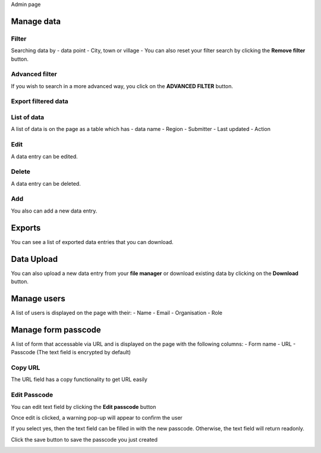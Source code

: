 Admin page

Manage data
------------

Filter
~~~~~~

Searching data by
- data point
- City, town or village
- You can also reset your filter search by clicking the **Remove filter** button.

.. image:: ../../assets/uganda/admin-data-selecting.png
    :alt: Filtering

Advanced filter
~~~~~~~~~~~~~~~

If you wish to search in a more advanced way, you click on the **ADVANCED FILTER** button.

.. image:: ../../assets/uganda/adavanced-filter-data-entry.png
    :alt: Advanced filter


Export filtered data
~~~~~~~~~~~~~~~~~~~~

.. image:: ../../assets/uganda/export-filter.png
    :alt: Export filtered data

List of data
~~~~~~~~~~~~

A list of data is on the page as a table which has
- data name
- Region
- Submitter
- Last updated
-  Action

.. image:: ../../assets/uganda/list-data-entry.png
    :alt: List of data

Edit
~~~~

A data entry can be edited.

.. image:: ../../assets/uganda/edit-data-entry.png
    :alt: Edit

Delete
~~~~~~

A data entry can be deleted.

.. image:: ../../assets/uganda/delete-data-entry.png
    :alt: Delete

Add
~~~

You also can add a new data entry.

.. image:: ../../assets/uganda/add-data-entry-2.png
    :alt: Add

Exports
-------

You can see a list of exported data entries that you can download.

.. image:: ../../assets/uganda/list-of-exported-data-entry.png
    :alt: Exported data

Data Upload
-----------

You can also upload a new data entry from your **file manager** or download existing data by clicking on the **Download** button.

.. image:: ../../assets/uganda/data-entry-upload.png
    :alt: data upload

Manage users
------------

A list of users is displayed on the page with their: 
- Name
- Email
- Organisation
- Role

.. image:: ../../assets/uganda/manage-users.png
    :alt: Manage users


Manage form passcode
--------------------

A list of form that accessable via URL and is displayed on the page with the following columns: 
- Form name
- URL
- Passcode (The text field is encrypted by default)

.. image:: ../../assets/uganda/admin-manage-passcode-index.png
    :alt: Manage form Passcode


Copy URL
~~~~~~~~

The URL field has a copy functionality to get URL easily

.. image:: ../../assets/uganda/admin-manage-passcode-copy.png
    :alt: The URL copy functionality


Edit Passcode
~~~~~~~~~~~~~

You can edit text field by clicking the **Edit passcode** button


.. image:: ../../assets/uganda/admin-manage-passcode-edit-1.png    
    :alt: Edit passcode clicked


Once edit is clicked, a warning pop-up will appear to confirm the user

.. image:: ../../assets/uganda/admin-manage-passcode-edit-2.png    
    :alt: Edit confirmed yes

If you select yes, then the text field can be filled in with the new passcode. Otherwise, the text field will return readonly.

.. image:: ../../assets/uganda/admin-manage-passcode-edit-3.png    
    :alt: Input new passcode


Click the save button to save the passcode you just created

.. image:: ../../assets/uganda/admin-manage-passcode-edit-4.png    
    :alt: Save clicked
